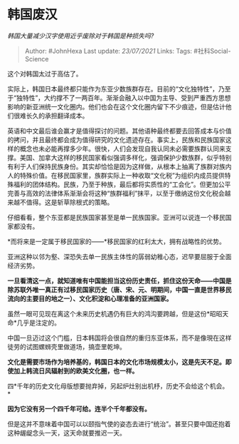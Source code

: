 * 韩国废汉
  :PROPERTIES:
  :CUSTOM_ID: 韩国废汉
  :END:

/韩国大量减少汉字使用近乎废除对于韩国是种损失吗?/

#+BEGIN_QUOTE
  Author: #JohnHexa Last update: /23/07/2021/ Links: Tags:
  #社科Social-Science
#+END_QUOTE

这个对韩国太过于高估了。

实际上，韩国日本最终都只能作为东亚少数族群存在。目前的“文化独特性”，乃至于“独特性”，大约撑不了一两百年。渐渐会融入以中国为主导、受到严重西方思想影响的新亚洲统一文化圈内。他们也会在这个文化圈内留下不少痕迹，但是估计他们很难长久的承担翻译成本。

英语和中文最后谁会赢才是值得探讨的问题。其他语种最终都要去回答成本与价值的拷问，并且最终都会成为值得研究的文化遗迹存在。事实上，民族和民族国家这样的概念也未必能再撑多少年。很快，人们会发现自我认同未必需要族群认同来支撑。美国、加拿大这样的移民国家看似强调多样化，强调保护少数族群，似乎特别有利于人们保持民族身份。其实却恰恰是因为这样做，从根本上抽离了族群对族内人的特殊价值。在移民国家里，族群实际上一种收取“文化税”为组织内成员提供特殊福利的团体结构。民族，乃至于种族，最后都将实质性的“工会化”。但更加公平完善与高效的法律体系渐渐会将这种“族群福利”抹平，以至于缴纳这份文化税会越来越不值得。这是斩草除根式的策略。

仔细看看，整个东亚都是民族国家甚至是单一民族国家。亚洲可以说连一个移民国家都没有。

*而将来是一定属于移民国家的------*移民国家的红利太大，拥有战略性的优势。

亚洲这种以邻为壑、深恐失去单一民族主体性的孱弱幼稚心态，迟早要屈服于全面经济劣势。

*一旦看清这一点，就知道唯有中国能担当这份历史责任，抓住这份天命------中国是除苏联外唯一真正有过移民国家历史（唐、宋、元、明期间，中国一直是世界移民流向的主要目的地之一）、文化积淀和心理准备的亚洲国家。*

虽然一眼可见现在离这个未来历史机遇仍有巨大的鸿沟要跨越，但是这份*昭昭天命*几乎是注定的。

中国一旦迈过这个门槛，日本韩国将会很自然的重归东亚体系，而不是像現在这样徒劳的试图螺蛳壳里做道场，搞壶里乾坤。

*文化是需要市场作为培养基的，韩国日本的文化市场规模太小，这是先天不足。即使加上韩流日风辐射到的欧美文化圈，也一样。*

四*千年的历史文化母版想要抛弃掉，另起炉灶别出机杼，历史不会给这个机会。*

*因为它没有另一个四千年可给。连半个千年都没有。*

但是这并不意味着中国可以以颐指气使的姿态去进行“统治”。甚至只要中国还抱着这种龌龊念头一天，这天命就要推迟一天。
